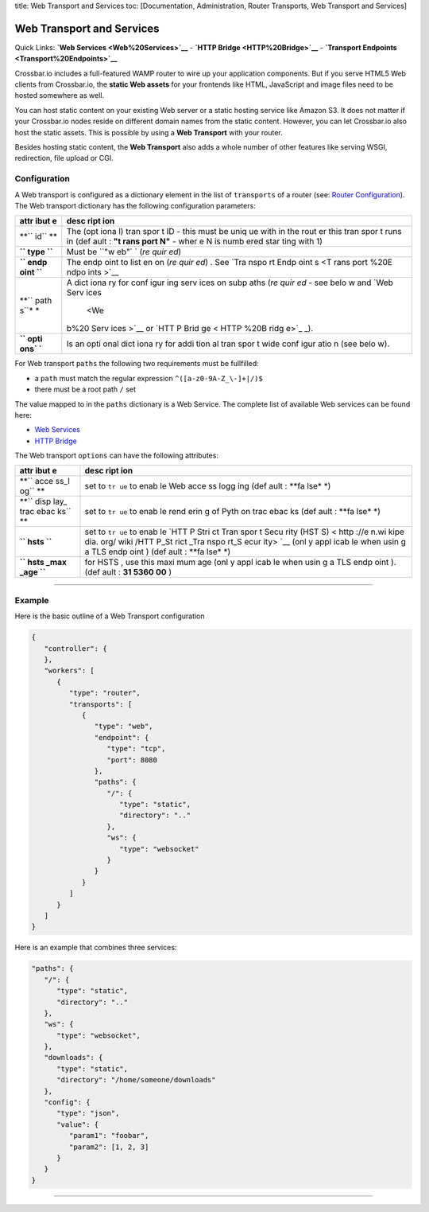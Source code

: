 title: Web Transport and Services toc: [Documentation, Administration,
Router Transports, Web Transport and Services]

Web Transport and Services
==========================

Quick Links: **`Web Services <Web%20Services>`__** - **`HTTP
Bridge <HTTP%20Bridge>`__** - **`Transport
Endpoints <Transport%20Endpoints>`__**

Crossbar.io includes a full-featured WAMP router to wire up your
application components. But if you serve HTML5 Web clients from
Crossbar.io, the **static Web assets** for your frontends like HTML,
JavaScript and image files need to be hosted somewhere as well.

You can host static content on your existing Web server or a static
hosting service like Amazon S3. It does not matter if your Crossbar.io
nodes reside on different domain names from the static content. However,
you can let Crossbar.io also host the static assets. This is possible by
using a **Web Transport** with your router.

Besides hosting static content, the **Web Transport** also adds a whole
number of other features like serving WSGI, redirection, file upload or
CGI.

Configuration
-------------

A Web transport is configured as a dictionary element in the list of
``transports`` of a router (see: `Router
Configuration <Router-Configuration>`__). The Web transport dictionary
has the following configuration parameters:

+------+------+
| attr | desc |
| ibut | ript |
| e    | ion  |
+======+======+
| **`` | The  |
| id`` | (opt |
| **   | iona |
|      | l)   |
|      | tran |
|      | spor |
|      | t    |
|      | ID - |
|      | this |
|      | must |
|      | be   |
|      | uniq |
|      | ue   |
|      | with |
|      | in   |
|      | the  |
|      | rout |
|      | er   |
|      | this |
|      | tran |
|      | spor |
|      | t    |
|      | runs |
|      | in   |
|      | (def |
|      | ault |
|      | :    |
|      | **"t |
|      | rans |
|      | port |
|      | N"** |
|      | -    |
|      | wher |
|      | e    |
|      | N is |
|      | numb |
|      | ered |
|      | star |
|      | ting |
|      | with |
|      | 1)   |
+------+------+
| **`` | Must |
| type | be   |
| ``** | ``"w |
|      | eb"` |
|      | `    |
|      | (*re |
|      | quir |
|      | ed*) |
+------+------+
| **`` | The  |
| endp | endp |
| oint | oint |
| ``** | to   |
|      | list |
|      | en   |
|      | on   |
|      | (*re |
|      | quir |
|      | ed*) |
|      | .    |
|      | See  |
|      | `Tra |
|      | nspo |
|      | rt   |
|      | Endp |
|      | oint |
|      | s <T |
|      | rans |
|      | port |
|      | %20E |
|      | ndpo |
|      | ints |
|      | >`__ |
+------+------+
| **`` | A    |
| path | dict |
| s``* | iona |
| *    | ry   |
|      | for  |
|      | conf |
|      | igur |
|      | ing  |
|      | serv |
|      | ices |
|      | on   |
|      | subp |
|      | aths |
|      | (*re |
|      | quir |
|      | ed*  |
|      | -    |
|      | see  |
|      | belo |
|      | w    |
|      | and  |
|      | `Web |
|      | Serv |
|      | ices |
|      |  <We |
|      | b%20 |
|      | Serv |
|      | ices |
|      | >`__ |
|      | or   |
|      | `HTT |
|      | P    |
|      | Brid |
|      | ge < |
|      | HTTP |
|      | %20B |
|      | ridg |
|      | e>`_ |
|      | _).  |
+------+------+
| **`` | Is   |
| opti | an   |
| ons` | opti |
| `**  | onal |
|      | dict |
|      | iona |
|      | ry   |
|      | for  |
|      | addi |
|      | tion |
|      | al   |
|      | tran |
|      | spor |
|      | t    |
|      | wide |
|      | conf |
|      | igur |
|      | atio |
|      | n    |
|      | (see |
|      | belo |
|      | w).  |
+------+------+

For Web transport ``paths`` the following two requirements must be
fullfilled:

-  a ``path`` must match the regular expression
   ``^([a-z0-9A-Z_\-]+|/)$``
-  there must be a root path ``/`` set

The value mapped to in the ``paths`` dictionary is a Web Service. The
complete list of available Web services can be found here:

-  `Web Services <Web%20Services>`__
-  `HTTP Bridge <HTTP%20Bridge>`__

The Web transport ``options`` can have the following attributes:

+------+------+
| attr | desc |
| ibut | ript |
| e    | ion  |
+======+======+
| **`` | set  |
| acce | to   |
| ss_l | ``tr |
| og`` | ue`` |
| **   | to   |
|      | enab |
|      | le   |
|      | Web  |
|      | acce |
|      | ss   |
|      | logg |
|      | ing  |
|      | (def |
|      | ault |
|      | :    |
|      | **fa |
|      | lse* |
|      | *)   |
+------+------+
| **`` | set  |
| disp | to   |
| lay_ | ``tr |
| trac | ue`` |
| ebac | to   |
| ks`` | enab |
| **   | le   |
|      | rend |
|      | erin |
|      | g    |
|      | of   |
|      | Pyth |
|      | on   |
|      | trac |
|      | ebac |
|      | ks   |
|      | (def |
|      | ault |
|      | :    |
|      | **fa |
|      | lse* |
|      | *)   |
+------+------+
| **`` | set  |
| hsts | to   |
| ``** | ``tr |
|      | ue`` |
|      | to   |
|      | enab |
|      | le   |
|      | `HTT |
|      | P    |
|      | Stri |
|      | ct   |
|      | Tran |
|      | spor |
|      | t    |
|      | Secu |
|      | rity |
|      | (HST |
|      | S) < |
|      | http |
|      | ://e |
|      | n.wi |
|      | kipe |
|      | dia. |
|      | org/ |
|      | wiki |
|      | /HTT |
|      | P_St |
|      | rict |
|      | _Tra |
|      | nspo |
|      | rt_S |
|      | ecur |
|      | ity> |
|      | `__  |
|      | (onl |
|      | y    |
|      | appl |
|      | icab |
|      | le   |
|      | when |
|      | usin |
|      | g    |
|      | a    |
|      | TLS  |
|      | endp |
|      | oint |
|      | )    |
|      | (def |
|      | ault |
|      | :    |
|      | **fa |
|      | lse* |
|      | *)   |
+------+------+
| **`` | for  |
| hsts | HSTS |
| _max | ,    |
| _age | use  |
| ``** | this |
|      | maxi |
|      | mum  |
|      | age  |
|      | (onl |
|      | y    |
|      | appl |
|      | icab |
|      | le   |
|      | when |
|      | usin |
|      | g    |
|      | a    |
|      | TLS  |
|      | endp |
|      | oint |
|      | ).   |
|      | (def |
|      | ault |
|      | :    |
|      | **31 |
|      | 5360 |
|      | 00** |
|      | )    |
+------+------+

--------------

Example
-------

Here is the basic outline of a Web Transport configuration

.. code:: javascript

    {
       "controller": {
       },
       "workers": [
          {
             "type": "router",
             "transports": [
                {
                   "type": "web",
                   "endpoint": {
                      "type": "tcp",
                      "port": 8080
                   },
                   "paths": {
                      "/": {
                         "type": "static",
                         "directory": ".."
                      },
                      "ws": {
                         "type": "websocket"
                      }
                   }
                }
             ]
          }
       ]
    }

Here is an example that combines three services:

.. code:: javascript

    "paths": {
       "/": {
          "type": "static",
          "directory": ".."
       },
       "ws": {
          "type": "websocket",
       },
       "downloads": {
          "type": "static",
          "directory": "/home/someone/downloads"
       },
       "config": {
          "type": "json",
          "value": {
             "param1": "foobar",
             "param2": [1, 2, 3]
          }
       }
    }

--------------
